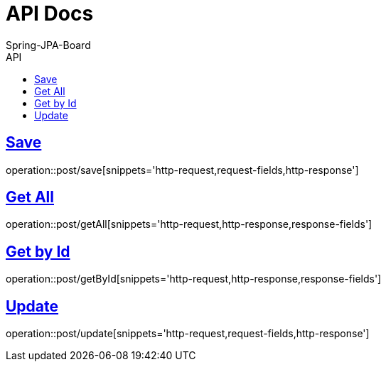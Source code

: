 = API Docs
Spring-JPA-Board
:icons: font
:source-highlighter: highlightjs
:toc: left
:toc-title: API
:toclevels: 2
:sectlinks:

== Save
operation::post/save[snippets='http-request,request-fields,http-response']

== Get All
operation::post/getAll[snippets='http-request,http-response,response-fields']

== Get by Id
operation::post/getById[snippets='http-request,http-response,response-fields']

== Update
operation::post/update[snippets='http-request,request-fields,http-response']
